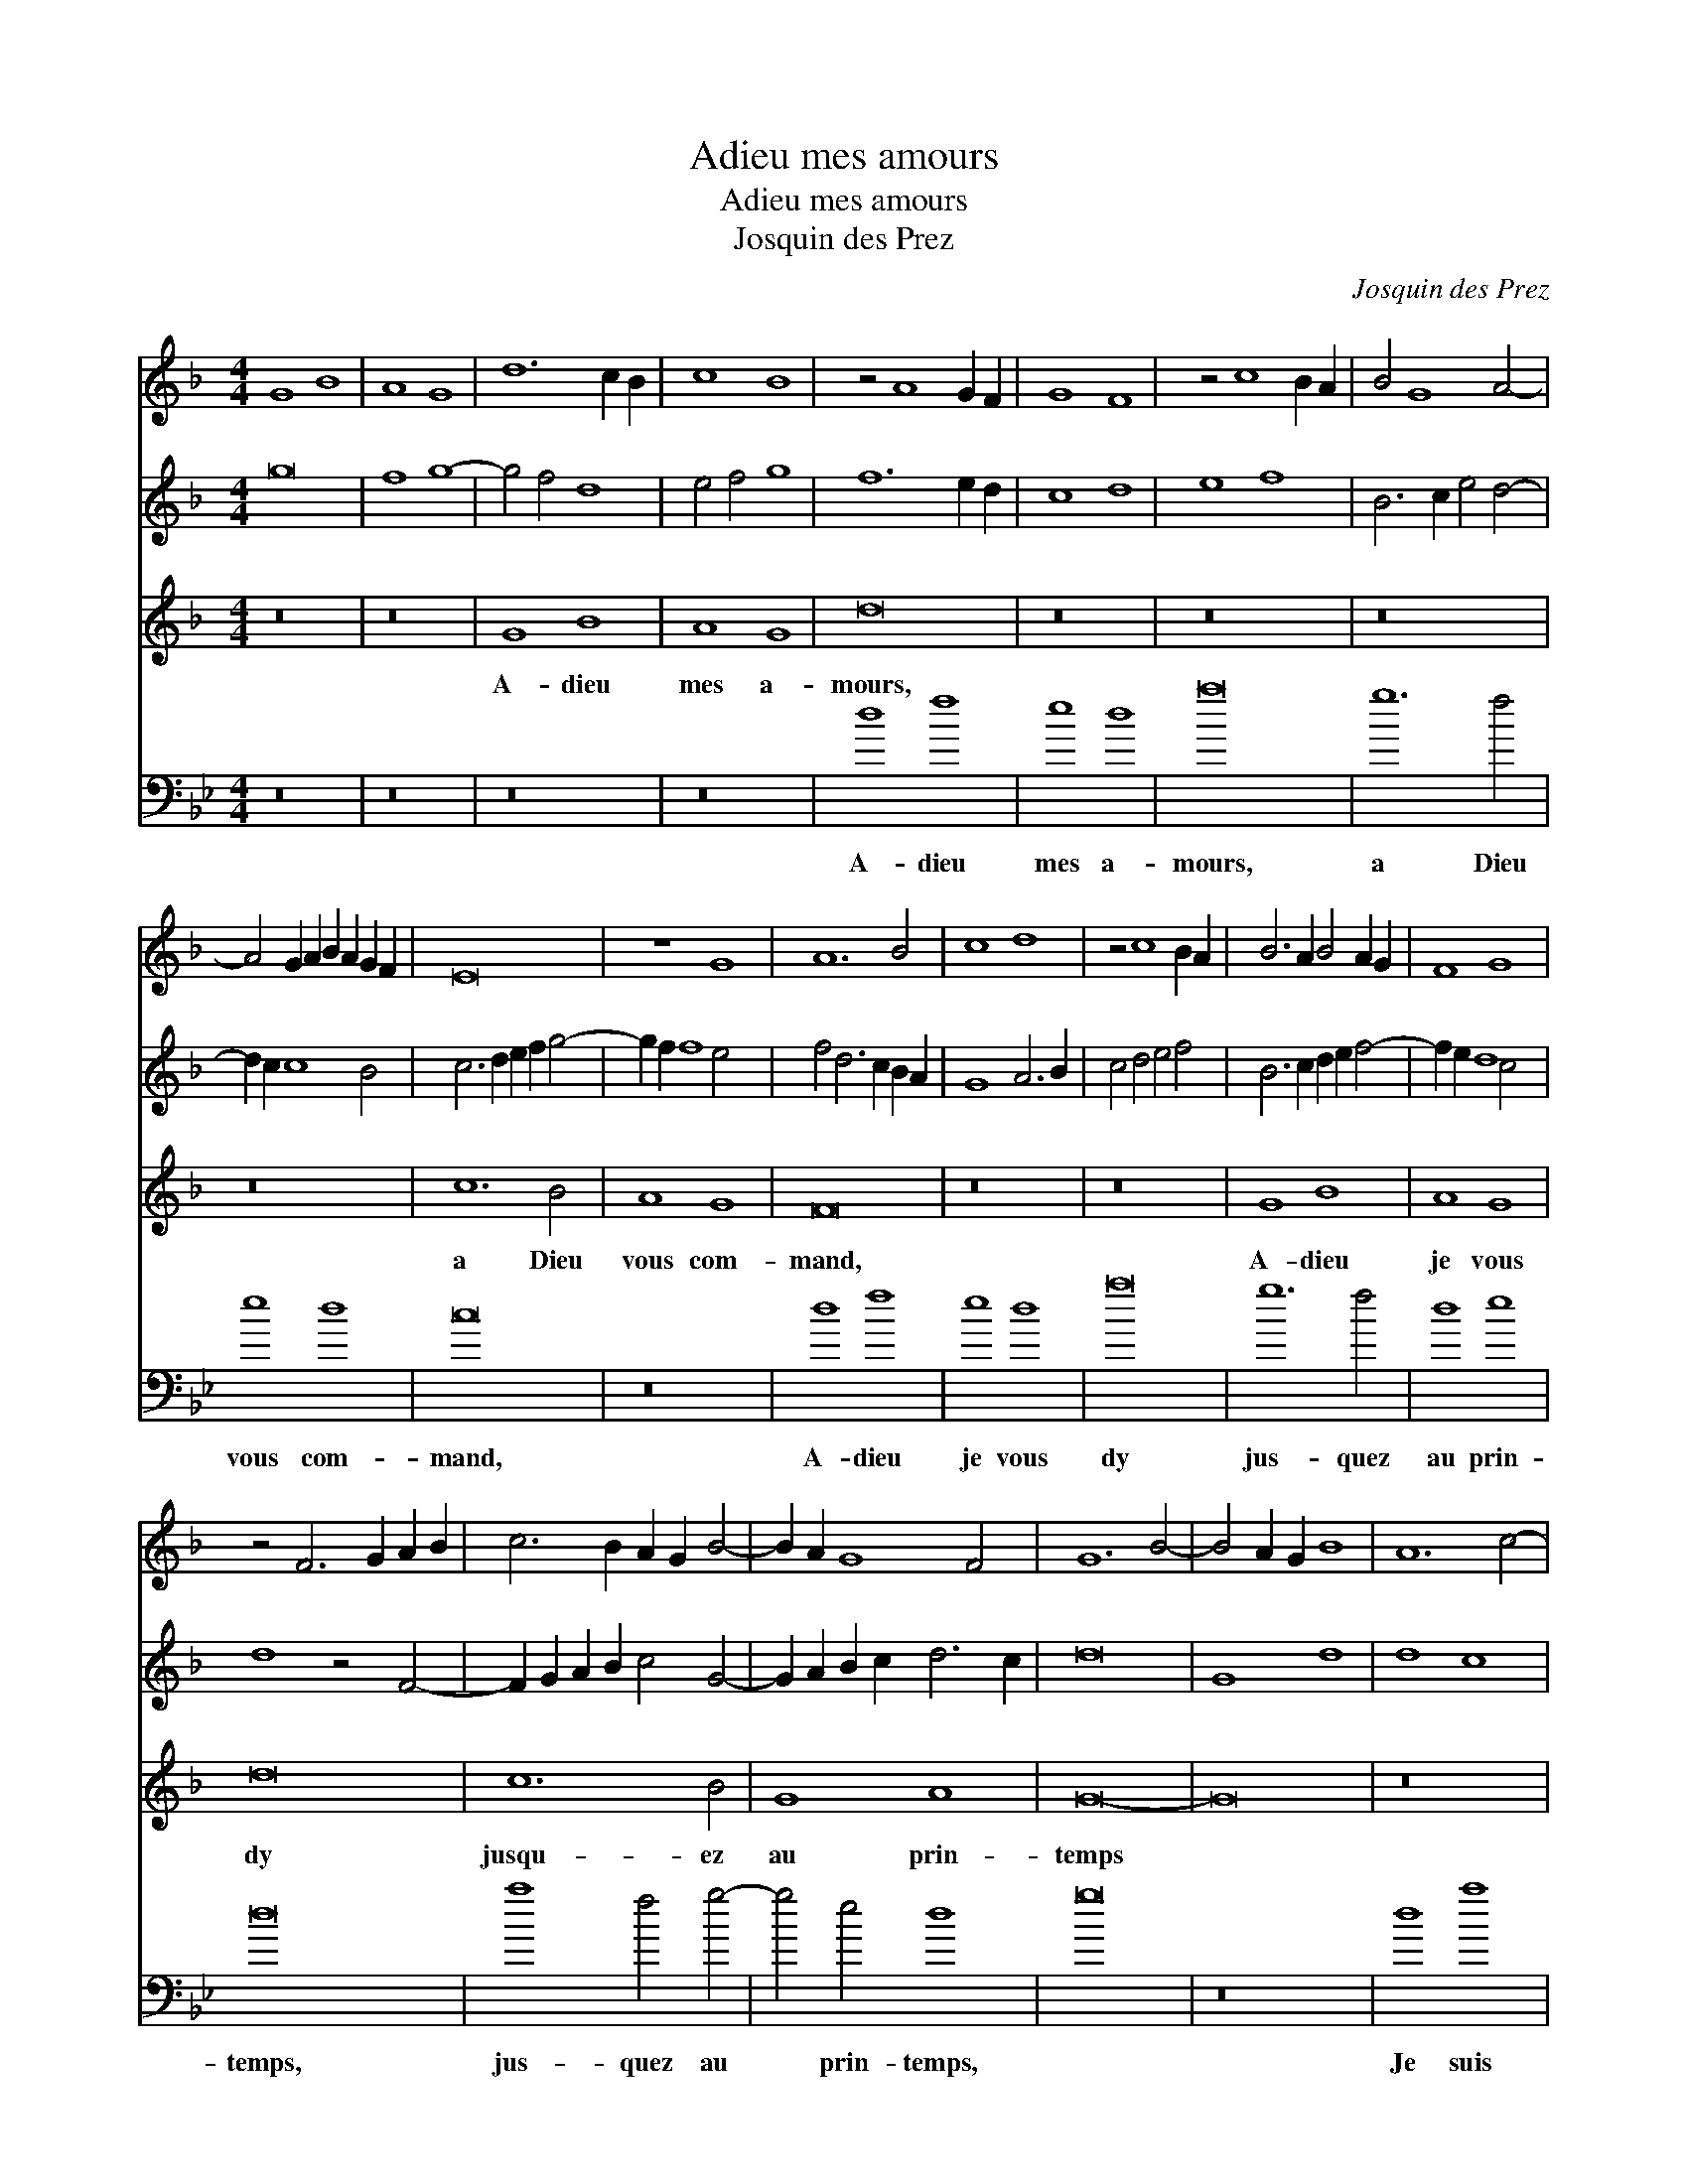 X:1
T:Adieu mes amours
T:Adieu mes amours
T:Josquin des Prez
C:Josquin des Prez
%%score 1 2 3 4
L:1/8
M:4/4
K:F
V:1 treble 
V:2 treble 
V:3 treble 
V:4 bass 
V:1
 G8 B8 | A8 G8 | d12 c2 B2 | c8 B8 | z4 A8 G2 F2 | G8 F8 | z4 c8 B2 A2 | B4 G8 A4- | %8
 A4 G2 A2 B2 A2 G2 F2 | E16 | z8 G8 | A12 B4 | c8 d8 | z4 c8 B2 A2 | B6 A2 B4 A2 G2 | F8 G8 | %16
 z4 F6 G2 A2 B2 | c6 B2 A2 G2 B4- | B2 A2 G8 F4 | G12 B4- | B4 A2 G2 B8 | A12 c4- | %22
 c4 B2 A2 B2 A2 G2 F2 | E8 F8 | G12 A4- | A2 G2 B8 A2 G2 | F16 | z16 | z8 c8 | B4 d6 c2 B2 A2 | %30
 G4 B8 A2 G2 | F4 A6 B2 c4- | c4 B2 A2 B2 A2 G2 F2 | E8 F8 | G12 A4- | A2 G2 B8 A2 G2 | F16 | %37
 z8 E8 | D4 G8 F4 | G8 B8 | A8 G8 | d12 c2 B2 | c8 B8 | z4 A8 G2 F2 | G8 F8 | z4 c8 B2 A2 | %46
 B4 G8 A4- | A4 G2 A2 B2 A2 G2 F2 | E16 | z8 G8 | A12 B4 | c8 d8 | z4 c8 B2 A2 | B6 A2 B4 A2 G2 | %54
 F8 G8 | z4 F6 G2 A2 B2 | c6 B2 A2 G2 B4- | B2 A2 G8 F4 | G16- | G16 |] %60
V:2
 g16 | f8 g8- | g4 f4 d8 | e4 f4 g8 | f12 e2 d2 | c8 d8 | e8 f8 | B6 c2 e4 d4- | d2 c2 c8 B4 | %9
 c6 d2 e2 f2 g4- | g2 f2 f8 e4 | f4 d6 c2 B2 A2 | G8 A6 B2 | c4 d4 e4 f4 | B6 c2 d2 e2 f4- | %15
 f2 e2 d8 c4 | d8 z4 F4- | F2 G2 A2 B2 c4 G4- | G2 A2 B2 c2 d6 c2 | d16 | G8 d8 | d8 c8 | d16 | %23
 c8 A8 | B12 A2 G2 | F8 G8 | A8 z4 d4 | e6 f2 g2 a2 b4- | b2 a2 g8 f4 | g8 z8 | G8 d8 | d8 c8 | %32
 d16 | c8 A8 | B12 A2 G2 | F8 G8 | A4 B4 F6 G2 | A2 B2 c4 G6 A2 | B4 c4 d8- | d8 g8 | f8 g8- | %41
 g4 f4 d8 | e4 f4 g8 | f8 z4 e2 d2 | c8 d8 | e8 f8 | B6 c2 e4 d4- | d4 c8 B4 | c6 d2 e2 f2 g4- | %49
 g4 f8 e4 | f4 d6 c2 B2 A2 | G8 A6 B2 | c4 d4 e4 f4 | B6 c2 d2 e2 f4- | f2 e2 d8 c4 | d8 z4 F4- | %56
 F2 G2 A2 B2 c4 G4- | G2 A2 B2 c2 d8- | d4 B4 _e6 d2 | d16 |] %60
V:3
 z16 | z16 | G8 B8 | A8 G8 | d16 | z16 | z16 | z16 | z16 | c12 B4 | A8 G8 | F16 | z16 | z16 | %14
w: ||A- dieu|mes a-|mours,|||||a Dieu|vous com-|mand,|||
 G8 B8 | A8 G8 | d16 | c12 B4 | G8 A8 | G16- | G16 | z16 | z16 | z16 | G8 d8 | d8 c8 | d16 | %27
w: A- dieu|je vous|dy|jusqu- ez|au prin-|temps|||||Je suis|en sou-|ci|
 c12 B4 | G8 A8 | G16- | G16 | z16 | z16 | z16 | G8 d8 | d8 c8 | d16 | c12 B4 | G8 A8 | G16 | z16 | %41
w: de quoy|je vi-|vray|||||La rai-|son pour|quoy|je le|vous di-|ray:||
 G8 B8 | A8 G8 | d16 | z16 | z16 | z16 | z16 | c12 B4 | A8 G8 | F16 | z16 | z16 | G8 B8 | A8 G8 | %55
w: Je n'ay|plus d'ar-|gent,|||||vi- vray|je du|vent,|||Se l'ar-|gent du|
 d16 | c12 B4 | G8 A8 | G16- | G16 |] %60
w: roy|ne vient|plus sou-|vent.||
V:4
[K:Gmin] z16 | z16 | z16 | z16 | d8 f8 | e8 d8 | a16 | g12 f4 | e8 d8 | c16 | z16 | d8 f8 | e8 d8 | %13
w: ||||A- dieu|mes a-|mours,|a Dieu|vous com-|mand,||A- dieu|je vous|
 a16 | g12 f4 | d8 e8 | d16 | a8 f4 g4- | g4 e4 d8 | g16 | z16 | d8 a8 | f8 g8 | a16 | g12 f4 | %25
w: dy|jus- quez|au prin-|temps,|jus- quez au|* prin- temps,|||Je suis|en sou-|ci|de quoy|
 d8 e8 | d16 | z16 | z16 | z16 | z16 | d8 a8 | f8 g8 | a16 | g12 f4 | d8 e8 | d4 B6 c2 d2 e2 | %37
w: je vi-|vray|||||La rai-|son pour|quoy|je le|vous di-|ray, * * * *|
 f4 c6 d2 e2 f2 | g4 e4 d8 | g16 | z16 | z16 | z16 | d8 f8 | e8 d8 | a16 | g12 f4 | e8 d8 | c16 | %49
w: ||||||Je n'ay|plus d'ar-|gent,|vi- vray|je du|vent,|
 z16 | d8 f8 | e8 d8 | a16 | g12 f4 | d8 e8 | d16 | a8 f4 g4- | g4 f2 e2 d8 | g16- | g16 |] %60
w: |Se l'ar-|gent du|roy|ne vient|plus sou-|vent,|ne vient plus|* * sou- vent.|||

